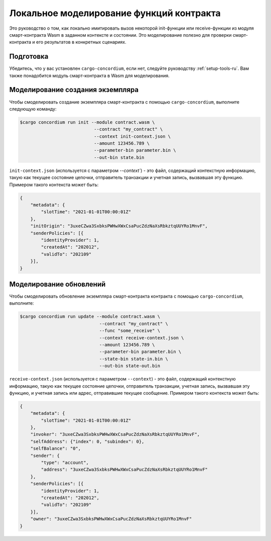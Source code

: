 .. _local-simulate-ru:

=========================================
Локальное моделирование функций контракта
=========================================

Это руководство о том, как локально имитировать вызов некоторой init-функции или
receive-функции из модуля смарт-контракта Wasm в заданном контексте и
состоянии.
Это моделирование полезно для проверки смарт-контракта и его результатов в
конкретных сценариях.

.. seealso::

   For a guide on automated unit tests, see :ref:`unit-test-contract-ru`.

Подготовка
===========

Убедитесь, что у вас установлен ``cargo-concordium``, если нет, следуйте руководству
:ref:`setup-tools-ru`.
Вам также понадобится модуль смарт-контракта в Wasm для моделирования.

.. todo::

   Write the rest, when the schema stuff is in place.

Моделирование создания экземпляра
=================================

Чтобы смоделировать создание экземпляра смарт-контракта с помощью
``cargo-concordium``, выполните следующую команду:

.. code-block:: console

   $cargo concordium run init --module contract.wasm \
                               --contract "my_contract" \
                               --context init-context.json \
                               --amount 123456.789 \
                               --parameter-bin parameter.bin \
                               --out-bin state.bin

``init-context.json`` (используется с параметром `--context``) - это файл,
содержащий контекстную информацию, такую как текущее состояние цепочки,
отправитель транзакции и учетная запись, вызвавшая эту функцию.
Примером такого контекста может быть:

.. code-block:: json

   {
       "metadata": {
           "slotTime": "2021-01-01T00:00:01Z"
       },
       "initOrigin": "3uxeCZwa3SxbksPWHwXWxCsaPucZdzNaXsRbkztqUUYRo1MnvF",
       "senderPolicies": [{
           "identityProvider": 1,
           "createdAt": "202012",
           "validTo": "202109"
       }],
   }

.. seealso::

   For a reference of the context see :ref:`simulate-context`.


Моделирование обновлений
========================

Чтобы смоделировать обновление экземпляра смарт-контракта контракта с помощью
``cargo-concordium``, выполните:

.. code-block:: console

   $cargo concordium run update --module contract.wasm \
                                 --contract "my_contract" \
                                 --func "some_receive" \
                                 --context receive-context.json \
                                 --amount 123456.789 \
                                 --parameter-bin parameter.bin \
                                 --state-bin state-in.bin \
                                 --out-bin state-out.bin

``receive-context.json`` (используется с параметром ``--context``) - это файл,
содержащий контекстную информацию, такую как текущее состояние цепочки,
отправитель транзакции, учетная запись, вызвавшая эту функцию, и
учетная запись или адрес, отправившие текущее сообщение.
Примером такого контекста может быть:

.. code-block:: json

   {
       "metadata": {
           "slotTime": "2021-01-01T00:00:01Z"
       },
       "invoker": "3uxeCZwa3SxbksPWHwXWxCsaPucZdzNaXsRbkztqUUYRo1MnvF",
       "selfAddress": {"index": 0, "subindex": 0},
       "selfBalance": "0",
       "sender": {
           "type": "account",
           "address": "3uxeCZwa3SxbksPWHwXWxCsaPucZdzNaXsRbkztqUUYRo1MnvF"
       },
       "senderPolicies": [{
           "identityProvider": 1,
           "createdAt": "202012",
           "validTo": "202109"
       }],
       "owner": "3uxeCZwa3SxbksPWHwXWxCsaPucZdzNaXsRbkztqUUYRo1MnvF"
   }

.. seealso::

   For a reference of the context see :ref:`simulate-context`.
